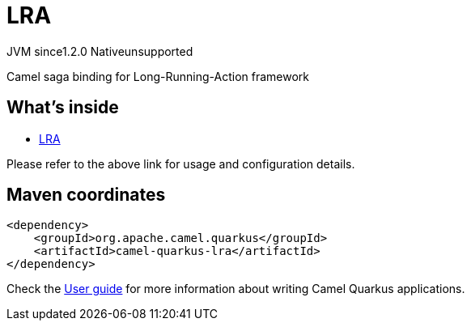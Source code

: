 // Do not edit directly!
// This file was generated by camel-quarkus-maven-plugin:update-extension-doc-page
= LRA
:cq-artifact-id: camel-quarkus-lra
:cq-native-supported: false
:cq-status: Preview
:cq-description: Camel saga binding for Long-Running-Action framework
:cq-deprecated: false
:cq-jvm-since: 1.2.0
:cq-native-since: n/a

[.badges]
[.badge-key]##JVM since##[.badge-supported]##1.2.0## [.badge-key]##Native##[.badge-unsupported]##unsupported##

Camel saga binding for Long-Running-Action framework

== What's inside

* xref:{cq-camel-components}:others:lra.adoc[LRA]

Please refer to the above link for usage and configuration details.

== Maven coordinates

[source,xml]
----
<dependency>
    <groupId>org.apache.camel.quarkus</groupId>
    <artifactId>camel-quarkus-lra</artifactId>
</dependency>
----

Check the xref:user-guide/index.adoc[User guide] for more information about writing Camel Quarkus applications.
